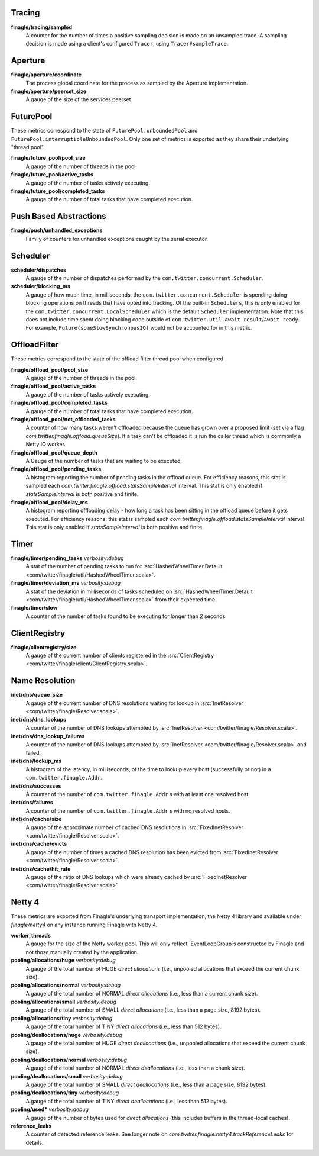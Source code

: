 Tracing
<<<<<<<

**finagle/tracing/sampled**
  A counter for the number of times a positive sampling decision is made on an
  unsampled trace. A sampling decision is made using a client's configured ``Tracer``,
  using ``Tracer#sampleTrace``.

Aperture
<<<<<<<<

**finagle/aperture/coordinate**
  The process global coordinate for the process as sampled by
  the Aperture implementation.

**finagle/aperture/peerset_size**
  A gauge of the size of the services peerset.

FuturePool
<<<<<<<<<<

These metrics correspond to the state of ``FuturePool.unboundedPool`` and
``FuturePool.interruptibleUnboundedPool``. Only one set of metrics is
exported as they share their underlying "thread pool".

**finagle/future_pool/pool_size**
  A gauge of the number of threads in the pool.

**finagle/future_pool/active_tasks**
  A gauge of the number of tasks actively executing.

**finagle/future_pool/completed_tasks**
  A gauge of the number of total tasks that have completed execution.

Push Based Abstractions
<<<<<<<<<<<<<<<<<<<<<<<

**finagle/push/unhandled_exceptions**
  Family of counters for unhandled exceptions caught by the serial executor.

Scheduler
<<<<<<<<<

**scheduler/dispatches**
  A gauge of the number of dispatches performed by the
  ``com.twitter.concurrent.Scheduler``.

**scheduler/blocking_ms**
  A gauge of how much time, in milliseconds, the ``com.twitter.concurrent.Scheduler``
  is spending doing blocking operations on threads that have opted into tracking.
  Of the built-in ``Schedulers``, this is only enabled for the
  ``com.twitter.concurrent.LocalScheduler`` which is the default ``Scheduler``
  implementation. Note that this does not include time spent doing blocking code
  outside of ``com.twitter.util.Await.result``/``Await.ready``. For example,
  ``Future(someSlowSynchronousIO)`` would not be accounted for in this metric.

OffloadFilter
<<<<<<<<<<<<<

These metrics correspond to the state of the offload filter thread pool when configured. 

**finagle/offload_pool/pool_size**
  A gauge of the number of threads in the pool.

**finagle/offload_pool/active_tasks**
  A gauge of the number of tasks actively executing.

**finagle/offload_pool/completed_tasks**
  A gauge of the number of total tasks that have completed execution.

**finagle/offload_pool/not_offloaded_tasks**
  A counter of how many tasks weren't offloaded because the queue has grown over a proposed limit
  (set via a flag `com.twitter.finagle.offload.queueSize`). If a task can't be offloaded it is run
  the caller thread which is commonly a Netty IO worker.

**finagle/offload_pool/queue_depth**
  A Gauge of the number of tasks that are waiting to be executed.

**finagle/offload_pool/pending_tasks**
  A histogram reporting the number of pending tasks in the offload queue. For efficiency reasons,
  this stat is sampled each `com.twitter.finagle.offload.statsSampleInterval` interval. This stat is
  only enabled if `statsSampleInterval` is both positive and finite.

**finagle/offload_pool/delay_ms**
  A histogram reporting offloading delay - how long a task has been sitting in the offload queue
  before it gets executed. For efficiency reasons, this stat is sampled each
  `com.twitter.finagle.offload.statsSampleInterval` interval. This stat is  only enabled if
  `statsSampleInterval` is both positive and finite.

Timer
<<<<<

**finagle/timer/pending_tasks** `verbosity:debug`
  A stat of the number of pending tasks to run for
  :src:`HashedWheelTimer.Default <com/twitter/finagle/util/HashedWheelTimer.scala>`.

**finagle/timer/deviation_ms** `verbosity:debug`
  A stat of the deviation in milliseconds of tasks scheduled on
  :src:`HashedWheelTimer.Default <com/twitter/finagle/util/HashedWheelTimer.scala>`
  from their expected time.

**finagle/timer/slow**
  A counter of the number of tasks found to be executing for longer
  than 2 seconds.

ClientRegistry
<<<<<<<<<<<<<<

**finagle/clientregistry/size**
  A gauge of the current number of clients registered in the
  :src:`ClientRegistry <com/twitter/finagle/client/ClientRegistry.scala>`.

Name Resolution
<<<<<<<<<<<<<<<

**inet/dns/queue_size**
  A gauge of the current number of DNS resolutions waiting for
  lookup in :src:`InetResolver <com/twitter/finagle/Resolver.scala>`.

**inet/dns/dns_lookups**
  A counter of the number of DNS lookups attempted by :src:`InetResolver
  <com/twitter/finagle/Resolver.scala>`.

**inet/dns/dns_lookup_failures**
  A counter of the number of DNS lookups attempted by :src:`InetResolver
  <com/twitter/finagle/Resolver.scala>` and failed.

**inet/dns/lookup_ms**
  A histogram of the latency, in milliseconds, of the time to lookup
  every host (successfully or not) in a ``com.twitter.finagle.Addr``.

**inet/dns/successes**
  A counter of the number of ``com.twitter.finagle.Addr`` s with
  at least one resolved host.

**inet/dns/failures**
  A counter of the number of ``com.twitter.finagle.Addr`` s with
  no resolved hosts.

**inet/dns/cache/size**
  A gauge of the approximate number of cached DNS resolutions in
  :src:`FixedInetResolver <com/twitter/finagle/Resolver.scala>`.

**inet/dns/cache/evicts**
  A gauge of the number of times a cached DNS resolution has been
  evicted from :src:`FixedInetResolver
  <com/twitter/finagle/Resolver.scala>`.

**inet/dns/cache/hit_rate**
  A gauge of the ratio of DNS lookups which were already cached by
  :src:`FixedInetResolver <com/twitter/finagle/Resolver.scala>`


Netty 4
<<<<<<<

These metrics are exported from Finagle's underlying transport
implementation, the Netty 4 library and available under `finagle/netty4`
on any instance running Finagle with Netty 4.

**worker_threads**
  A gauge for the size of the Netty worker pool. This will only
  reflect `EventLoopGroup`s constructed by Finagle and not those
  manually created by the application.

**pooling/allocations/huge** `verbosity:debug`
  A gauge of the total number of HUGE *direct allocations*
  (i.e., unpooled allocations that exceed the current chunk size).

**pooling/allocations/normal** `verbosity:debug`
  A gauge of the total number of NORMAL *direct allocations*
  (i.e., less than a current chunk size).

**pooling/allocations/small** `verbosity:debug`
  A gauge of the total number of SMALL *direct allocations*
  (i.e., less than a page size, 8192 bytes).

**pooling/allocations/tiny** `verbosity:debug`
  A gauge of the total number of TINY *direct allocations*
  (i.e., less than 512 bytes).

**pooling/deallocations/huge** `verbosity:debug`
  A gauge of the total number of HUGE *direct deallocations*
  (i.e., unpooled allocations that exceed the current chunk size).

**pooling/deallocations/normal** `verbosity:debug`
  A gauge of the total number of NORMAL *direct deallocations*
  (i.e., less than a chunk size).

**pooling/deallocations/small** `verbosity:debug`
  A gauge of the total number of SMALL *direct deallocations*
  (i.e., less than a page size, 8192 bytes).

**pooling/deallocations/tiny** `verbosity:debug`
  A gauge of the total number of TINY *direct deallocations*
  (i.e., less than 512 bytes).

**pooling/used*** `verbosity:debug`
  A gauge of the number of bytes used for *direct allocations* (this includes buffers in the
  thread-local caches).


**reference_leaks**
  A counter of detected reference leaks. See longer note on 
  `com.twitter.finagle.netty4.trackReferenceLeaks` for details.
